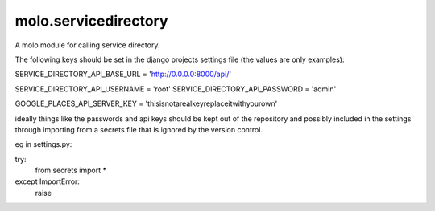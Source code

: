 molo.servicedirectory
=============================

A molo module for calling service directory.

The following keys should be set in the django projects settings file (the values are only examples):

SERVICE_DIRECTORY_API_BASE_URL = 'http://0.0.0.0:8000/api/'

SERVICE_DIRECTORY_API_USERNAME = 'root'
SERVICE_DIRECTORY_API_PASSWORD = 'admin'

GOOGLE_PLACES_API_SERVER_KEY = 'thisisnotarealkeyreplaceitwithyourown'

ideally things like the passwords and api keys should be kept out of the repository and possibly included in the
settings through importing from a secrets file that is ignored by the version control.

eg in settings.py:

try:
    from secrets import *
except ImportError:
    raise


.. image:: https://img.shields.io/travis/praekelt/molo.servicedirectory.svg
        :target: https://travis-ci.org/praekelt/molo.servicedirectory

.. image:: https://img.shields.io/pypi/v/molo.servicedirectory.svg
        :target: https://pypi.python.org/pypi/molo.servicedirectory

.. image:: https://coveralls.io/repos/praekelt/molo.servicedirectory/badge.png?branch=develop
    :target: https://coveralls.io/r/praekelt/molo.servicedirectory?branch=develop
    :alt: Code Coverage

.. image:: https://readthedocs.org/projects/molo.servicedirectory/badge/?version=latest
    :target: https://molo.servicedirectory.readthedocs.org
    :alt: molo.servicedirectory Docs


